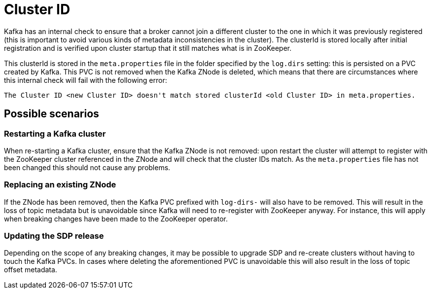 = Cluster ID

Kafka has an internal check to ensure that a broker cannot join a different cluster to the one in which it was previously registered  (this is important to avoid various kinds of metadata inconsistencies in the cluster). The clusterId is stored locally after initial registration and is verified upon cluster startup that it still matches what is in ZooKeeper.

This clusterId is stored in the `meta.properties` file in the folder specified by the `log.dirs` setting: this is persisted on a PVC created by Kafka. This PVC is not removed when the Kafka ZNode is deleted, which means that there are circumstances where this internal check will fail with the following error:

[source,bash]
----
The Cluster ID <new Cluster ID> doesn't match stored clusterId <old Cluster ID> in meta.properties.
----

== Possible scenarios

=== Restarting a Kafka cluster

When re-starting a Kafka cluster, ensure that the Kafka ZNode is not removed: upon restart the cluster will attempt to register with the ZooKeeper cluster referenced in the ZNode and will check that the cluster IDs match. As the `meta.properties` file has not been changed this should not cause any problems.

=== Replacing an existing ZNode

If the ZNode has been removed, then the Kafka PVC prefixed with `log-dirs-` will also have to be removed. This will result in the loss of topic metadata but is unavoidable since Kafka will need to re-register with ZooKeeper anyway. For instance, this will apply when breaking changes have been made to the ZooKeeper operator.

=== Updating the SDP release

Depending on the scope of any breaking changes, it may be possible to upgrade SDP and re-create clusters without having to touch the Kafka PVCs. In cases where deleting the aforementioned PVC is unavoidable this will also result in the loss of topic offset metadata.
